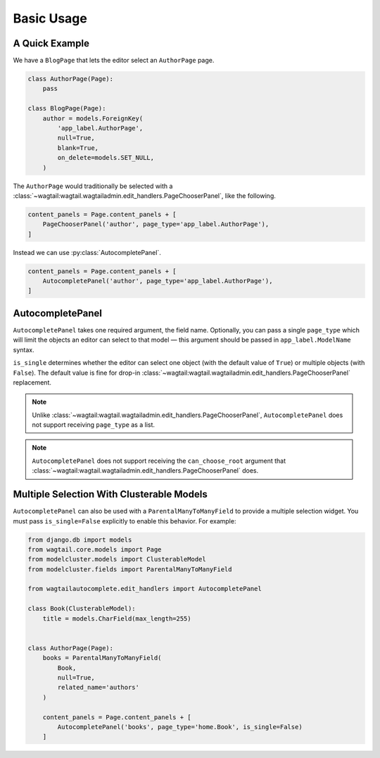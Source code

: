 ===========
Basic Usage
===========

A Quick Example
===============

We have a ``BlogPage`` that lets the editor select an ``AuthorPage`` page.

.. code-block:: python

    class AuthorPage(Page):
        pass

    class BlogPage(Page):
        author = models.ForeignKey(
            'app_label.AuthorPage',
            null=True,
            blank=True,
            on_delete=models.SET_NULL,
        )

The ``AuthorPage`` would traditionally be selected with a
:class:`~wagtail:wagtail.wagtailadmin.edit_handlers.PageChooserPanel`,
like the following.

.. code-block:: python

    content_panels = Page.content_panels + [
        PageChooserPanel('author', page_type='app_label.AuthorPage'),
    ]

Instead we can use :py:class:`AutocompletePanel`.

.. code-block:: python

    content_panels = Page.content_panels + [
        AutocompletePanel('author', page_type='app_label.AuthorPage'),
    ]

AutocompletePanel
=================

.. module:: wagtailautocomplete.edit_handlers

.. class:: AutocompletePanel(field_name, page_type='wagtailcore.Page', is_single=True)

    ``AutocompletePanel`` takes one required argument, the field name.
    Optionally, you can pass a single ``page_type`` which will limit the
    objects an editor can select to that model — this argument should be
    passed in ``app_label.ModelName`` syntax.

    ``is_single`` determines whether the editor can select one object (with
    the default value of ``True``) or multiple objects (with ``False``). The
    default value is fine for drop-in
    :class:`~wagtail:wagtail.wagtailadmin.edit_handlers.PageChooserPanel`
    replacement.

    .. note::
        Unlike :class:`~wagtail:wagtail.wagtailadmin.edit_handlers.PageChooserPanel`,
        ``AutocompletePanel`` does not support receiving ``page_type`` as a list.

    .. note::
        ``AutocompletePanel`` does not support receiving the ``can_choose_root``
        argument that :class:`~wagtail:wagtail.wagtailadmin.edit_handlers.PageChooserPanel`
        does.

Multiple Selection With Clusterable Models
==========================================

``AutocompletePanel`` can also be used with a ``ParentalManyToManyField`` to
provide a multiple selection widget. You must pass ``is_single=False``
explicitly to enable this behavior. For example:

.. code-block:: python

    from django.db import models
    from wagtail.core.models import Page
    from modelcluster.models import ClusterableModel
    from modelcluster.fields import ParentalManyToManyField

    from wagtailautocomplete.edit_handlers import AutocompletePanel

    class Book(ClusterableModel):
        title = models.CharField(max_length=255)


    class AuthorPage(Page):
        books = ParentalManyToManyField(
            Book,
            null=True,
            related_name='authors'
        )

        content_panels = Page.content_panels + [
            AutocompletePanel('books', page_type='home.Book', is_single=False)
        ]
